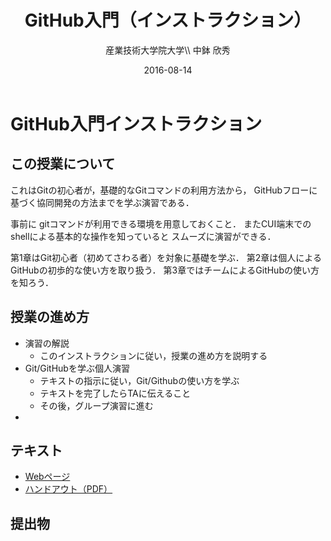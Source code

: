 #+OPTIONS: ^:{}
#+OPTIONS: toc:nil

#+LaTeX_CLASS_OPTIONS: [a4paper,twoside,twocolumn]
#+LaTeX_HEADER: \usepackage[normalem]{ulem}

#+TITLE: GitHub入門（インストラクション）
#+AUTHOR: 産業技術大学院大学\\ 中鉢 欣秀
#+DATE: 2016-08-14

* GitHub入門インストラクション
** この授業について
これはGitの初心者が，基礎的なGitコマンドの利用方法から，
GitHubフローに基づく協同開発の方法までを学ぶ演習である．

事前に gitコマンドが利用できる環境を用意しておくこと．
またCUI端末でのshellによる基本的な操作を知っていると
スムーズに演習ができる．

第1章はGit初心者（初めてさわる者）を対象に基礎を学ぶ．
第2章は個人によるGitHubの初歩的な使い方を取り扱う．
第3章ではチームによるGitHubの使い方を知ろう．

** 授業の進め方
- 演習の解説
  - このインストラクションに従い，授業の進め方を説明する
- Git/GitHubを学ぶ個人演習
  - テキストの指示に従い，Git/Githubの使い方を学ぶ
  - テキストを完了したらTAに伝えること
  - その後，グループ演習に進む
- 

** テキスト
- [[./github_practice-handout.org][Webページ]]
- [[./github_practice-handout.pdf][ハンドアウト（PDF）]]

** 提出物
